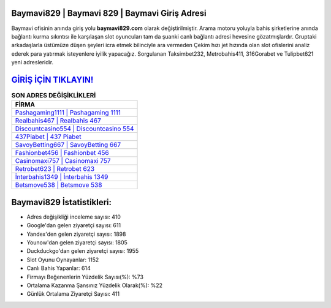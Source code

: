 ﻿Baymavi829 | Baymavi 829 | Baymavi Giriş Adresi
===================================

.. image:: images/baymavi-giris.jpg
   :width: 600
   
Baymavi ofisinin anında giriş yolu **baymavi829.com** olarak değiştirilmiştir. Arama motoru yoluyla bahis şirketlerine anında bağlantı kurma sıkıntısı ile karşılaşan slot oyuncuları tam da şuanki canlı bağlantı adresi hevesine gözatmışlardır. Gruptaki arkadaşlarla üstümüze düşen şeyleri icra etmek bilinciyle ara vermeden Çekim hızı jet hızında olan slot ofislerini analiz ederek para yatırmak isteyenlere iyilik yapacağız. Sorgulanan Taksimbet232, Metrobahis411, 316Gorabet ve Tulipbet621 yeni adresleridir.

`GİRİŞ İÇİN TIKLAYIN! <https://uclck.me/gonow>`_
==============

.. list-table:: **SON ADRES DEĞİŞİKLİKLERİ**
   :widths: 100
   :header-rows: 1

   * - FİRMA
   * - `Pashagaming1111 | Pashagaming 1111 <pashagaming1111-pashagaming-1111-pashagaming-giris-adresi.html>`_
   * - `Realbahis467 | Realbahis 467 <realbahis467-realbahis-467-realbahis-giris-adresi.html>`_
   * - `Discountcasino554 | Discountcasino 554 <discountcasino554-discountcasino-554-discountcasino-giris-adresi.html>`_	 
   * - `437Piabet | 437 Piabet <437piabet-437-piabet-piabet-giris-adresi.html>`_	 
   * - `SavoyBetting667 | SavoyBetting 667 <savoybetting667-savoybetting-667-savoybetting-giris-adresi.html>`_ 
   * - `Fashionbet456 | Fashionbet 456 <fashionbet456-fashionbet-456-fashionbet-giris-adresi.html>`_
   * - `Casinomaxi757 | Casinomaxi 757 <casinomaxi757-casinomaxi-757-casinomaxi-giris-adresi.html>`_	 
   * - `Retrobet623 | Retrobet 623 <retrobet623-retrobet-623-retrobet-giris-adresi.html>`_
   * - `İnterbahis1349 | İnterbahis 1349 <interbahis1349-interbahis-1349-interbahis-giris-adresi.html>`_
   * - `Betsmove538 | Betsmove 538 <betsmove538-betsmove-538-betsmove-giris-adresi.html>`_
	 
Baymavi829 İstatistikleri:
===================================	 
* Adres değişikliği inceleme sayısı: 410
* Google'dan gelen ziyaretçi sayısı: 611
* Yandex'den gelen ziyaretçi sayısı: 1898
* Younow'dan gelen ziyaretçi sayısı: 1805
* Duckduckgo'dan gelen ziyaretçi sayısı: 1955
* Slot Oyunu Oynayanlar: 1152
* Canlı Bahis Yapanlar: 614
* Firmayı Beğenenlerin Yüzdelik Sayısı(%): %73
* Ortalama Kazanma Şansınız Yüzdelik Olarak(%): %22
* Günlük Ortalama Ziyaretçi Sayısı: 411
